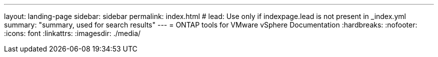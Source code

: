 ---
layout: landing-page
sidebar: sidebar
permalink: index.html
# lead: Use only if indexpage.lead is not present in _index.yml
summary: "summary, used for search results"
---
= ONTAP tools for VMware vSphere Documentation
:hardbreaks:
:nofooter:
:icons: font
:linkattrs:
:imagesdir: ./media/